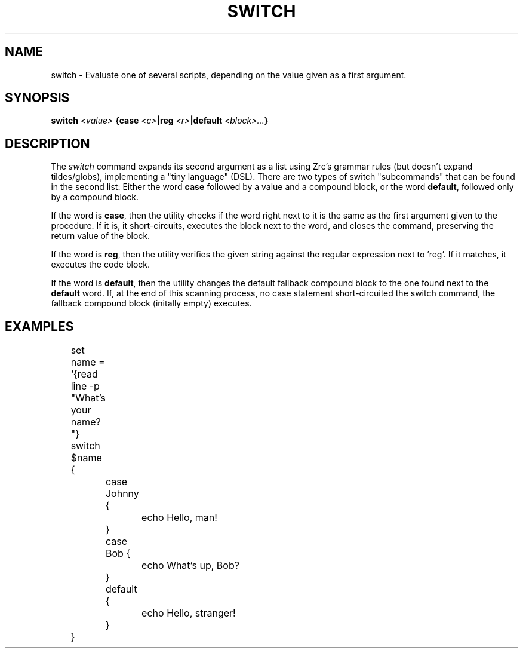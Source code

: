 .TH SWITCH 1
.SH NAME
switch \- Evaluate one of several scripts, depending on the value given as a first argument.
.SH SYNOPSIS
.BI "switch " "<value> " "{case " <c> "|reg " <r> "|default " <block>... }
.SH DESCRIPTION
The
.I switch
command expands its second argument as a list using Zrc's grammar rules (but doesn't expand tildes/globs), implementing a "tiny language" (DSL). There are two types of switch "subcommands" that can be found in the second list: Either the word
.B case
followed by a value and a compound block, or the word
.BR default ,
followed only by a compound block.
.PP
If the word is
.BR case ,
then the utility checks if the word right next to it is the same as the first argument given to the procedure. If it is, it short-circuits, executes the block next to the word, and closes the command, preserving the return value of the block.
.PP
If the word is
.BR reg ,
then the utility verifies the given string against the regular expression next to 'reg'. If it matches, it executes the code block.
.PP
If the word is
.BR default ,
then the utility changes the default fallback compound block to the one found next to the
.B default
word. If, at the end of this scanning process, no case statement short-circuited the switch command, the fallback compound block (initally empty) executes.
.SH EXAMPLES
.EX
	set name = `{read line -p "What's your name? "}
	switch $name {
		case Johnny {
			echo Hello, man!
		}
		case Bob {
			echo What's up, Bob?
		}
		default {
			echo Hello, stranger!
		}
	}
.EE
